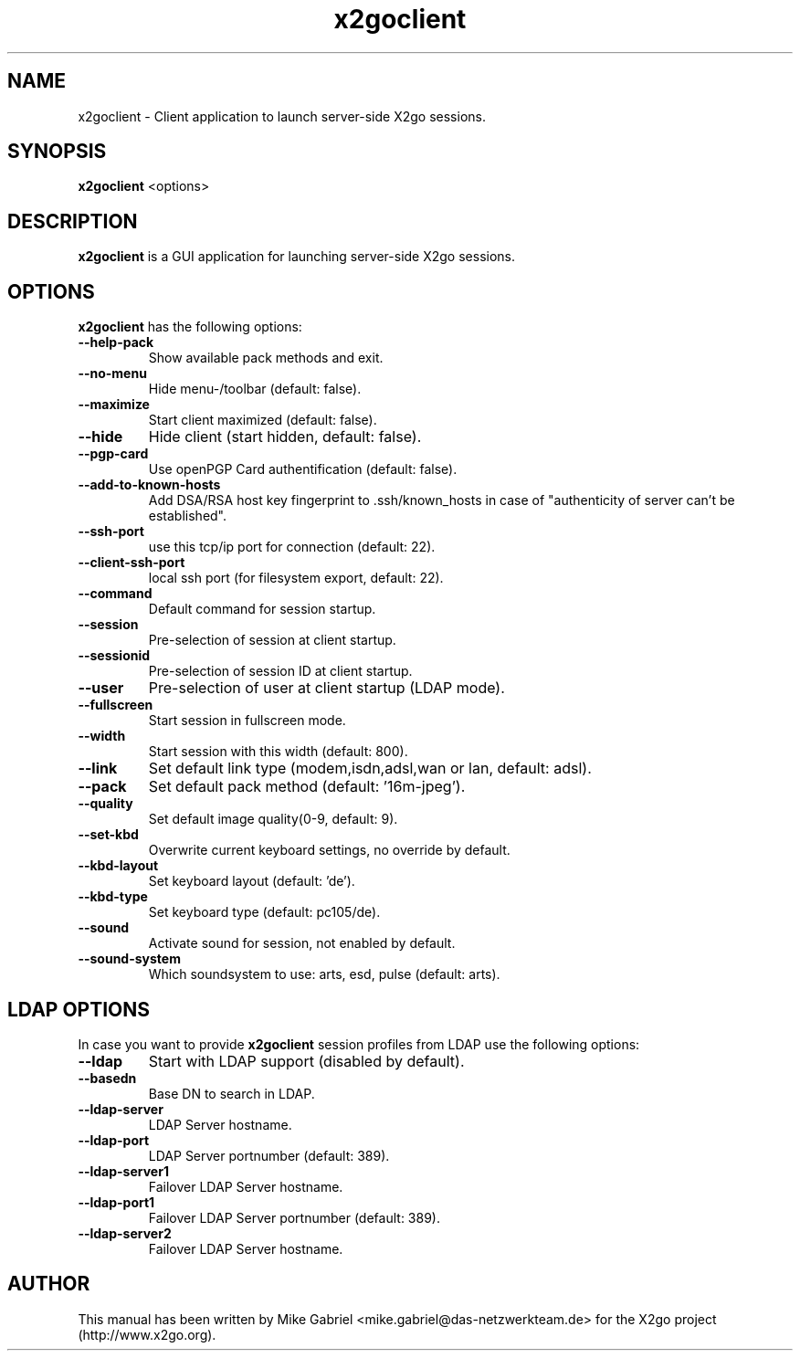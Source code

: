 '\" -*- coding: utf-8 -*-
.if \n(.g .ds T< \\FC
.if \n(.g .ds T> \\F[\n[.fam]]
.de URL
\\$2 \(la\\$1\(ra\\$3
..
.if \n(.g .mso www.tmac
.TH x2goclient 1 "19 May 2011" "Version 3.0.1.x" "X2go Client (Qt4)"
.SH NAME
x2goclient \- Client application to launch server-side X2go sessions.
.SH SYNOPSIS
'nh
.fi
.ad l
\fBx2goclient\fR  <options>

.SH DESCRIPTION
\fBx2goclient\fR is a GUI application for launching server-side X2go sessions.
.PP
.SH OPTIONS
\fBx2goclient\fR has the following options:
.TP
\*(T<\fB\-\-help-pack\fR\*(T>
Show available pack methods and exit.
.TP
\*(T<\fB\-\-no-menu\fR\*(T>
Hide menu-/toolbar (default: false).
.TP
\*(T<\fB\-\-maximize\fR\*(T>
Start client maximized (default: false).
.TP
\*(T<\fB\-\-hide\fR\*(T>
Hide client (start hidden, default: false).
.TP
\*(T<\fB\-\-pgp-card\fR\*(T>
Use openPGP Card authentification (default: false).
.TP
\*(T<\fB\-\-add-to-known-hosts\fR\*(T>
Add DSA/RSA host key fingerprint to .ssh/known_hosts in case of "authenticity of server can't be established".
.TP
\*(T<\fB\-\-ssh-port\fR\*(T>
use this tcp/ip port for connection (default: 22).
.TP
\*(T<\fB\-\-client-ssh-port\fR\*(T>
local ssh port (for filesystem export, default: 22).
.TP
\*(T<\fB\-\-command\fR\*(T>
Default command for session startup.
.TP
\*(T<\fB\-\-session\fR\*(T>
Pre-selection of session at client startup.
.TP
\*(T<\fB\-\-sessionid\fR\*(T>
Pre-selection of session ID at client startup.
.TP
\*(T<\fB\-\-user\fR\*(T>
Pre-selection of user at client startup (LDAP mode).
.TP
\*(T<\fB\-\-fullscreen\fR\*(T>
Start session in fullscreen mode.
.TP
\*(T<\fB\-\-width\fR\*(T>
Start session with this width (default: 800).
.TP
\*(T<\fB\-\-link\fR\*(T>
Set default link type (modem,isdn,adsl,wan or lan, default: adsl).
.TP
\*(T<\fB\-\-pack\fR\*(T>
Set default pack method (default: '16m-jpeg').
.TP
\*(T<\fB\-\-quality\fR\*(T>
Set default image quality(0-9, default: 9).
.TP
\*(T<\fB\-\-set-kbd\fR\*(T>
Overwrite current keyboard settings, no override by default.
.TP
\*(T<\fB\-\-kbd-layout\fR\*(T>
Set keyboard layout (default: 'de').
.TP
\*(T<\fB\-\-kbd-type\fR\*(T>
Set keyboard type (default: pc105/de).
.TP
\*(T<\fB\-\-sound\fR\*(T>
Activate sound for session, not enabled by default.
.TP
\*(T<\fB\-\-sound-system\fR\*(T>
Which soundsystem to use: arts, esd, pulse (default: arts).
.SH LDAP OPTIONS
In case you want to provide \fBx2goclient\fR session profiles from LDAP use the following options:
.TP
\*(T<\fB\-\-ldap\fR\*(T>
Start with LDAP support (disabled by default).
.TP
\*(T<\fB\-\-basedn\fR\*(T>
Base DN to search in LDAP.
.TP
\*(T<\fB\-\-ldap-server\fR\*(T>
LDAP Server hostname.
.TP
\*(T<\fB\-\-ldap-port\fR\*(T>
LDAP Server portnumber (default: 389).
.TP
\*(T<\fB\-\-ldap-server1\fR\*(T>
Failover LDAP Server hostname.
.TP
\*(T<\fB\-\-ldap-port1\fR\*(T>
Failover LDAP Server portnumber (default: 389).
.TP
\*(T<\fB\-\-ldap-server2\fR\*(T>
Failover LDAP Server hostname.
.PP
.SH AUTHOR
This manual has been written by Mike Gabriel <mike.gabriel@das-netzwerkteam.de> for the X2go project
(http://www.x2go.org).
